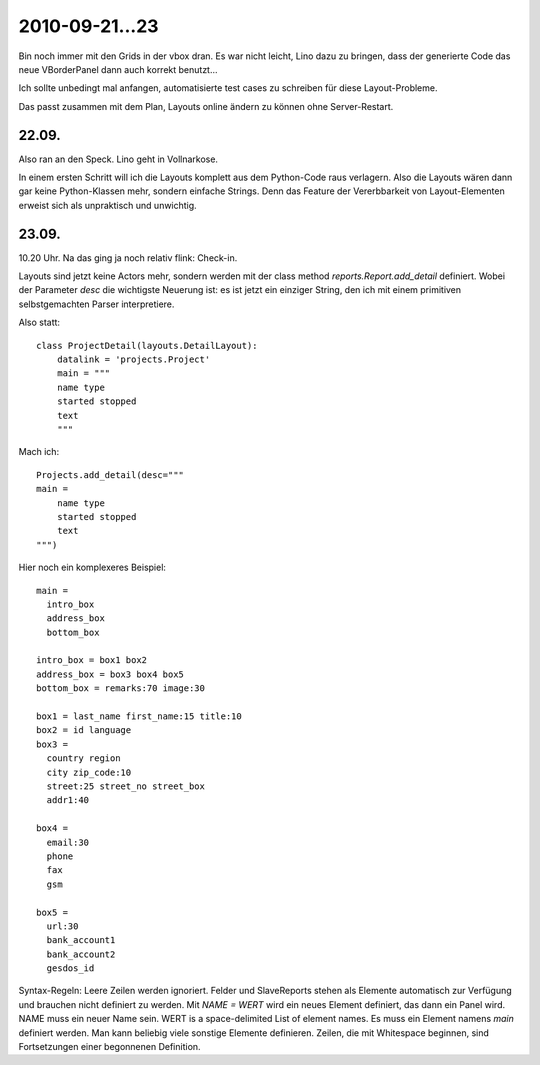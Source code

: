 2010-09-21...23
===============

Bin noch immer mit den Grids in der vbox dran. 
Es war nicht leicht, Lino dazu zu bringen, dass der generierte Code  
das neue VBorderPanel dann auch korrekt benutzt...

Ich sollte unbedingt mal anfangen, automatisierte test cases zu 
schreiben für diese Layout-Probleme.

Das passt zusammen mit dem Plan, Layouts online ändern zu können ohne Server-Restart.

22.09.
------

Also ran an den Speck. Lino geht in Vollnarkose.

In einem ersten Schritt will ich die Layouts komplett aus dem Python-Code raus verlagern.
Also die Layouts wären dann gar keine Python-Klassen mehr, sondern einfache Strings. 
Denn das Feature der Vererbbarkeit von Layout-Elementen erweist sich als unpraktisch und unwichtig. 

23.09.
------

10.20 Uhr. Na das ging ja noch relativ flink: Check-in. 

Layouts sind jetzt keine Actors mehr, 
sondern werden mit der class method `reports.Report.add_detail` definiert. 
Wobei der Parameter `desc` die wichtigste Neuerung ist: es ist jetzt ein einziger String, 
den ich mit einem primitiven selbstgemachten Parser interpretiere. 

Also statt::

  class ProjectDetail(layouts.DetailLayout):
      datalink = 'projects.Project'
      main = """
      name type
      started stopped
      text
      """
      
Mach ich::

  Projects.add_detail(desc="""
  main =
      name type
      started stopped
      text
  """)


Hier noch ein komplexeres Beispiel::

  main = 
    intro_box
    address_box
    bottom_box

  intro_box = box1 box2
  address_box = box3 box4 box5
  bottom_box = remarks:70 image:30

  box1 = last_name first_name:15 title:10
  box2 = id language
  box3 = 
    country region
    city zip_code:10
    street:25 street_no street_box
    addr1:40

  box4 = 
    email:30 
    phone 
    fax
    gsm

  box5 =
    url:30
    bank_account1
    bank_account2
    gesdos_id

Syntax-Regeln: 
Leere Zeilen werden ignoriert.
Felder und SlaveReports stehen als Elemente automatisch zur Verfügung und brauchen nicht definiert zu werden.
Mit `NAME = WERT` wird ein neues Element definiert, das dann ein Panel wird.
NAME muss ein neuer Name sein.
WERT is a space-delimited List of element names.
Es muss ein Element namens `main` definiert werden.
Man kann beliebig viele sonstige Elemente definieren.
Zeilen, die mit Whitespace beginnen, sind Fortsetzungen einer begonnenen Definition.

